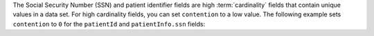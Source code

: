 The Social Security Number (SSN) and patient identifier fields are high
:term:`cardinality` fields that contain unique values in a data set. For
high cardinality fields, you can set ``contention`` to a low value. The
following example sets ``contention`` to ``0`` for the ``patientId`` and
``patientInfo.ssn`` fields:

.. code-block:: javascript
   :emphasize-lines: 7,13

   const encryptedFieldsObject = {
      fields: [
         {
            path: "patientId",
            bsonType: "int",
            queries: { queryType: "equality",
                       contention: "0"}
         },
         {
            path: "patientInfo.ssn",
            bsonType: "string",
            queries: { queryType: "equality",
                       contention: "0"}
         },
         ...
      ]
   }

.. Example context from Kenn White:
.. - full name (unencrypted, ~750 possible values)
.. - mobile (encrypted, high cardinality)
.. - SSN (encrypted, high cardinality)
.. - Address (unencrypted,high cardinality)
.. - DOB between 1930-1990 (unencrypted, ~22K values)
.. - gender (encrypted, Male/Female/Non-binary)
.. - creditCard.type (encrypted, 4 types)
.. - creditCard.expiry (encrypted, ~84 possible values)
